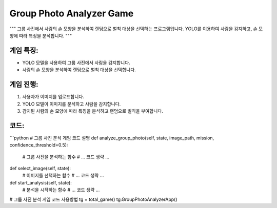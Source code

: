 Group Photo Analyzer Game
=========================

"""
그룹 사진에서 사람의 손 모양을 분석하여 랜덤으로 벌칙 대상을 선택하는 프로그램입니다.
YOLO를 이용하여 사람을 감지하고, 손 모양에 따라 특징을 분석합니다.
"""

게임 특징:
---------
- YOLO 모델을 사용하여 그룹 사진에서 사람을 감지합니다.
- 사람의 손 모양을 분석하여 랜덤으로 벌칙 대상을 선택합니다.

게임 진행:
----------

1. 사용자가 이미지를 업로드합니다.
2. YOLO 모델이 이미지를 분석하고 사람을 감지합니다.
3. 감지된 사람의 손 모양에 따라 특징을 분석하고 랜덤으로 벌칙을 부여합니다.

코드:
-----

```python
# 그룹 사진 분석 게임 코드 설명
def analyze_group_photo(self, state, image_path, mission, confidence_threshold=0.5):
    # 그룹 사진을 분석하는 함수
    # ... 코드 생략 ...

def select_image(self, state):
    # 이미지를 선택하는 함수
    # ... 코드 생략 ...
    
def start_analysis(self, state):
    # 분석을 시작하는 함수
    # ... 코드 생략 ...


# 그룹 사진 분석 게임 코드 사용방법
tg = total_game()
tg.GroupPhotoAnalyzerApp()
